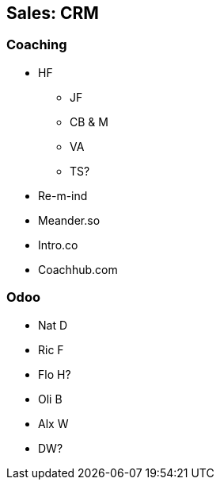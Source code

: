 == Sales: CRM

=== Coaching
* HF
** JF
** CB & M
** VA
** TS?

* Re-m-ind
* Meander.so
* Intro.co
* Coachhub.com

=== Odoo
* Nat D
* Ric F
* Flo H?
* Oli B
* Alx W
* DW?


